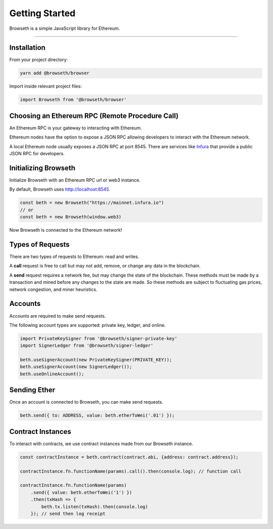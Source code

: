 .. _getting-started:

Getting Started
***************
Browseth is a simple JavaScript library for Ethereum.

-----

.. _gs-installation:

Installation
============

From your project directory:

.. code-block:: bash

    yarn add @browseth/browser
  
Import inside relevant project files:

.. code-block:: javascript

    import Browseth from '@browseth/browser'

Choosing an Ethereum RPC (Remote Procedure Call)
================================================
An Ethereum RPC is your gateway to interacting with Ethereum. 

Ethereum nodes have the option to expose a JSON RPC allowing developers to
interact with the Ethereum network.

A local Ethereum node usually exposes a JSON RPC at port 8545. 
There are services like `Infura <https://infura.io/>`_ that provide a public JSON RPC for developers.

.. _gs-initializing:

Initializing Browseth
=====================
Initialize Browseth with an Ethereum RPC url or web3 instance.

By default, Browseth uses http://localhost:8545. 

.. code-block:: javascript

    const beth = new Browseth("https://mainnet.infura.io")
    // or
    const beth = new Browseth(window.web3)

Now Browseth is connected to the Ethereum network!

.. _gs-request-types:

Types of Requests
==================
There are two types of requests to Ethereum: read and writes.

A **call** request is free to call but may not add, 
remove, or change any data in the blockchain. 

A **send** request requires a network fee, but may change the state of the blockchain. 
These methods must be made by a transaction and mined before any changes to the state 
are made. So these methods are subject to fluctuating gas prices, network congestion, 
and miner heuristics.

.. _gs-accounts:

Accounts
========
Accounts are required to make send requests. 

The following account types are supported: private key, ledger, and online.


.. code-block:: javascript

    import PrivateKeySigner from '@browseth/signer-private-key'
    import SignerLedger from '@browseth/signer-ledger'

    beth.useSignerAccount(new PrivateKeySigner(PRIVATE_KEY));
    beth.useSignerAccount(new SignerLedger());
    beth.useOnlineAccount();

.. _gs-sending-ether:

Sending Ether
=============
Once an account is connected to Browseth, you can make send requests.

.. code-block:: javascript

    beth.send({ to: ADDRESS, value: beth.etherToWei('.01') });

.. _gs-contract-instances:

Contract Instances
==================
To interact with contracts, we use contract instances made from our Browseth instance.

.. code-block:: javascript

    const contractInstance = beth.contract(contract.abi, {address: contract.address});

    contractInstance.fn.functionName(params).call().then(console.log); // function call

    contractInstance.fn.functionName(params)
        .send({ value: beth.etherToWei('1') })
        .then(txHash => {
            beth.tx.listen(txHash).then(console.log)
        }); // send then log receipt


